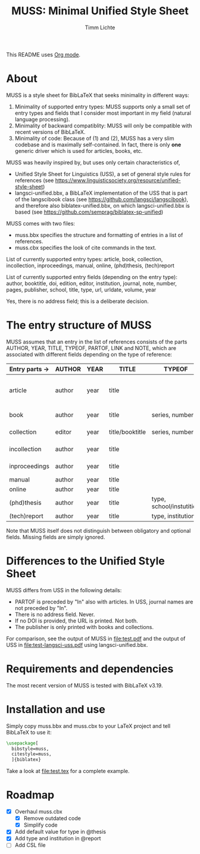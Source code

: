 #+TITLE: MUSS: Minimal Unified Style Sheet
#+AUTHOR: Timm Lichte

This README uses [[https://orgmode.org/][Org mode]].

* About 

MUSS is a style sheet for BibLaTeX that seeks minimality in different ways:

1) Minimality of supported entry types: MUSS supports only a small set of entry types and fields that I consider most important in my field (natural language processing). 
2) Minimality of backward compatiblity: MUSS will only be compatible with recent versions of BibLaTeX.
3) Minimality of code: Because of (1) and (2), MUSS has a very slim codebase and is maximally self-contained. In fact, there is only *one* generic driver which is used for articles, books, etc.

MUSS was heavily inspired by, but uses only certain characteristics of,

- Unified Style Sheet for Linguistics (USS), a set of general style rules for references
  (see https://www.linguisticsociety.org/resource/unified-style-sheet)
- langsci-unified.bbx, a BibLaTeX implementation of the USS that is part of the
  langscibook class (see https://github.com/langsci/langscibook),
  and therefore also biblatex-unified.bbx, on which langsci-unified.bbx is based
  (see https://github.com/semprag/biblatex-sp-unified)

MUSS comes with two files:

- muss.bbx specifies the structure and formatting of entries in a list of references.
- muss.cbx specifies the look of cite commands in the text.

List of currently supported entry types:
article, book, collection, incollection, inproceedings, manual, online, (phd)thesis,
(tech)report

List of currently supported entry fields (depending on the entry type):
author, booktitle, doi, edition, editor, institution, journal, note, number, pages,
publisher, school, title, type, url, urldate, volume, year

Yes, there is no address field; this is a deliberate decision.

* The entry structure of MUSS

MUSS assumes that an entry in the list of references consists of the parts AUTHOR, YEAR, TITLE, TYPEOF, PARTOF, LINK and NOTE, which are associated with different fields depending on the type of reference:

| Entry parts $\to$ | AUTHOR | YEAR | TITLE           | TYPEOF                   | PARTOF                         | LINK                       | NOTE |
|-----------------+--------+------+-----------------+--------------------------+--------------------------------+----------------------------+------|
| article         | author | year | title           |                          | journal, pages, volume, number | doi/url+urldate            | note |
| book            | author | year | title           | series, number           | edition                        | publisher, doi/url+urldate | note |
| collection      | editor | year | title/booktitle | series, number           | edition                        | publisher, doi/url+urldate | note |
| incollection    | author | year | title           |                          | @collection, pages             | doi/url+urldate            | note |
| inproceedings   | author | year | title           |                          | booktitle, pages               | doi/url+urldate            | note |
| manual          | author | year | title           |                          |                                | doi/url+urldate            | note |
| online          | author | year | title           |                          |                                | doi/url+urldate            | note |
| (phd)thesis     | author | year | title           | type, school/instutition |                                | doi/url+urldate            | note |
| (tech)report    | author | year | title           | type, institution        |                                | doi/url+urldate            | note |

Note that MUSS itself does not distinguish between obligatory and optional fields. Missing fields are simply ignored.

* Differences to the Unified Style Sheet

MUSS differs from USS in the following details:
- PARTOF is preceded by "In" also with articles. In USS, journal names are not preceded by "In".
- There is no address field. Never.
- If no DOI is provided, the URL is printed. Not both.
- The publisher is only printed with books and collections.

For comparison, see the output of MUSS in [[file:test.pdf]] and the output of USS in [[file:test-langsci-uss.pdf]] using langsci-unified.bbx.

[[file:comparison2.png]]

* Requirements and dependencies

The most recent version of MUSS is tested with BibLaTeX v3.19.

* Installation and use

Simply copy muss.bbx and muss.cbx to your LaTeX project and tell BibLaTeX to use it:

#+BEGIN_SRC latex 
\usepackage[
  bibstyle=muss,
  citestyle=muss,
  ]{biblatex}
#+END_SRC

Take a look at [[file:test.tex]] for a complete example.

* Roadmap

- [X] Overhaul muss.cbx
      - [X] Remove outdated code
      - [X] Simplify code
- [X] Add default value for type in @thesis
- [X] Add type and institution in @report
- [ ] Add CSL file
